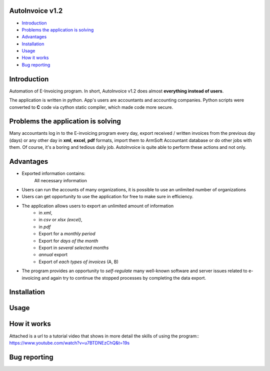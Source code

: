 .. image:: https://github.com/LevonPython/AutoInvoice/blob/master/icon10.ico
   :align: center
   :target: https://github.com/LevonPython/AutoInvoice
   :alt: AutoInvoice Logo

   
============
AutoInvoice v1.2
============
- `Introduction`_
- `Problems the application is solving`_
- `Advantages`_
- `Installation`_
- `Usage`_
- `How it works`_
- `Bug reporting`_
============
Introduction
============
Automation of E-Invoicing program.
In short, AutoInvoice v1.2 does almost **everything instead of users**.

The application is written in python. App's users are accountants and accounting companies.
Python scripts were converted to **C** code via cython static compiler, which made code more secure.

============
Problems the application is solving
============
Many accountants log in to the E-invoicing program every day, export  received / written invoices from the previous day (days) or any other day in **xml**, **excel**, **pdf** formats, import them to ArmSoft Accountant database or do other jobs with them.
Of course, it's a boring and tedious daily job.
AutoInvoice is quite able to perform these actions and not only.

============
Advantages
============
- Exported information contains:
   All necessary information
- Users can run the accounts of many organizations, it is possible to use an unlimited number of organizations
- Users can get opportunity to use the application for free to make sure in efficiency.
- The application allows users to export an unlimited amount of information
   - in *xml*,
   - in *csv* or *xlsx (excel)*,
   - in *pdf*
   - Export for a *monthly period*
   - Export for *days of the month*
   - Export in *several selected months*
   - *annual* export
   - Export of *each types of invoices* (A, B)
- The program provides an opportunity to *self-regulate* many well-known software and server issues related to e-invoicing and again try to continue the stopped processes by completing the data export.

============
Installation
============

============
Usage
============ 
.. image:: https://github.com/LevonPython/AutoInvoice/blob/master/Autoinvoice%201.1.png
   :align: center
   :target: https://www.youtube.com/watch?v=u7BTDNEzChQ&t=19s
   :alt: AutoInvoice Logo  


============
How it works
============
Attached is a url to a tutorial video that shows in more detail the skills of using the program::
https://www.youtube.com/watch?v=u7BTDNEzChQ&t=19s

============
Bug reporting
============
